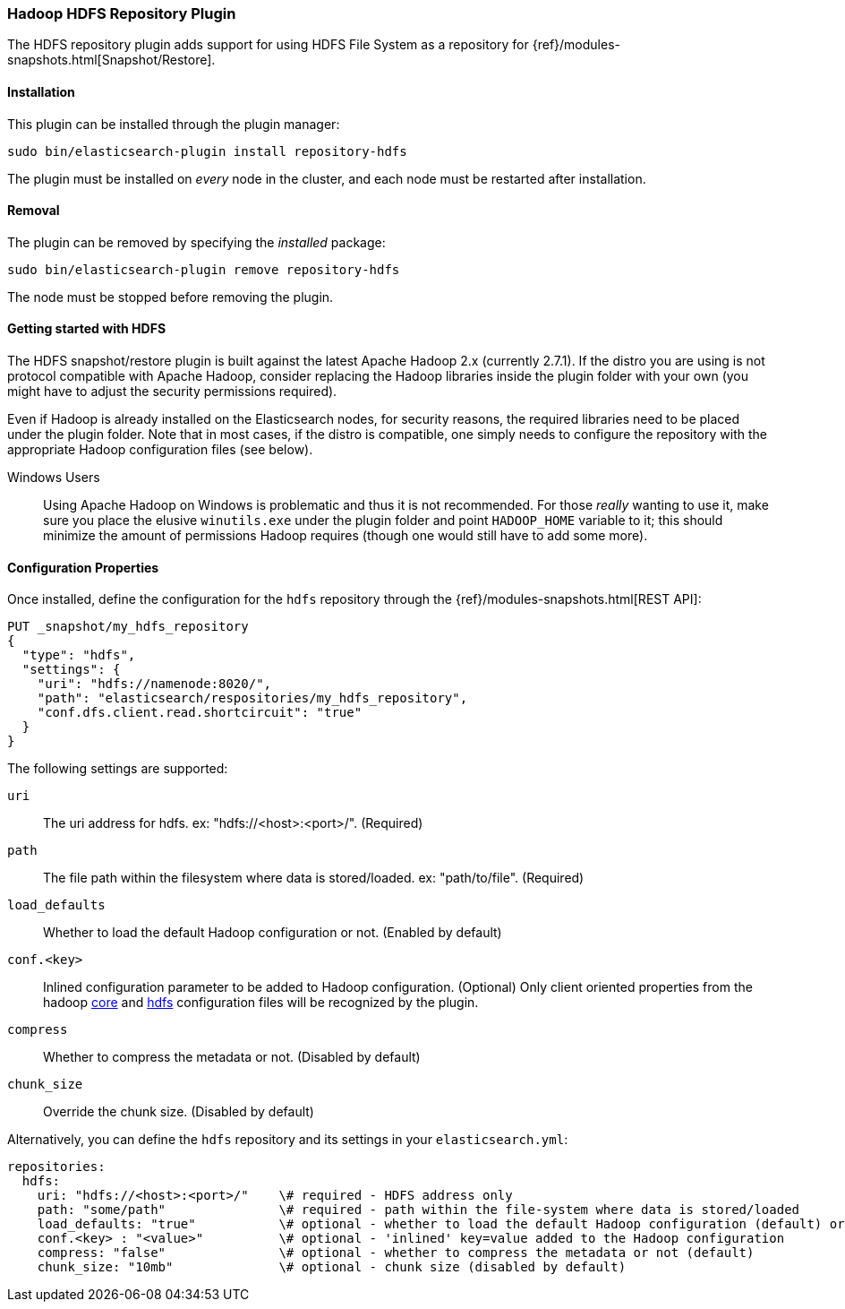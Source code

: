 [[repository-hdfs]]
=== Hadoop HDFS Repository Plugin

The HDFS repository plugin adds support for using HDFS File System as a repository for
{ref}/modules-snapshots.html[Snapshot/Restore].

[[repository-hdfs-install]]
[float]
==== Installation

This plugin can be installed through the plugin manager:

[source,sh]
----------------------------------------------------------------
sudo bin/elasticsearch-plugin install repository-hdfs
----------------------------------------------------------------

The plugin must be installed on _every_ node in the cluster, and each node must
be restarted after installation.

[[repository-hdfs-remove]]
[float]
==== Removal

The plugin can be removed by specifying the _installed_ package:

[source,sh]
----------------------------------------------------------------
sudo bin/elasticsearch-plugin remove repository-hdfs
----------------------------------------------------------------

The node must be stopped before removing the plugin.

[[repository-hdfs-usage]]
==== Getting started with HDFS

The HDFS snapshot/restore plugin is built against the latest Apache Hadoop 2.x (currently 2.7.1). If the distro you are using is not protocol
compatible with Apache Hadoop, consider replacing the Hadoop libraries inside the plugin folder with your own (you might have to adjust the security permissions required).

Even if Hadoop is already installed on the Elasticsearch nodes, for security reasons, the required libraries need to be placed under the plugin folder. Note that in most cases, if the distro is compatible, one simply needs to configure the repository with the appropriate Hadoop configuration files (see below).

Windows Users::
Using Apache Hadoop on Windows is problematic and thus it is not recommended. For those _really_ wanting to use it, make sure you place the elusive `winutils.exe` under the
plugin folder and point `HADOOP_HOME` variable to it; this should minimize the amount of permissions Hadoop requires (though one would still have to add some more).

[[repository-hdfs-config]]
==== Configuration Properties

Once installed, define the configuration for the `hdfs` repository through the
{ref}/modules-snapshots.html[REST API]:

[source,js]
----
PUT _snapshot/my_hdfs_repository
{
  "type": "hdfs",
  "settings": {
    "uri": "hdfs://namenode:8020/",
    "path": "elasticsearch/respositories/my_hdfs_repository",
    "conf.dfs.client.read.shortcircuit": "true"
  }
}
----
// CONSOLE
// TEST[skip:we don't have hdfs set up while testing this]

The following settings are supported:

`uri`::

    The uri address for hdfs. ex: "hdfs://<host>:<port>/". (Required)

`path`::

    The file path within the filesystem where data is stored/loaded. ex: "path/to/file". (Required)

`load_defaults`::

    Whether to load the default Hadoop configuration or not. (Enabled by default)

`conf.<key>`::

    Inlined configuration parameter to be added to Hadoop configuration. (Optional)
    Only client oriented properties from the hadoop http://hadoop.apache.org/docs/current/hadoop-project-dist/hadoop-common/core-default.xml[core] and http://hadoop.apache.org/docs/current/hadoop-project-dist/hadoop-hdfs/hdfs-default.xml[hdfs] configuration files will be recognized by the plugin.

`compress`::

    Whether to compress the metadata or not. (Disabled by default)

`chunk_size`::

    Override the chunk size. (Disabled by default)


Alternatively, you can define the `hdfs` repository and its settings in your `elasticsearch.yml`:
[source,yaml]
----
repositories:
  hdfs:
    uri: "hdfs://<host>:<port>/"    \# required - HDFS address only
    path: "some/path"               \# required - path within the file-system where data is stored/loaded
    load_defaults: "true"           \# optional - whether to load the default Hadoop configuration (default) or not
    conf.<key> : "<value>"          \# optional - 'inlined' key=value added to the Hadoop configuration
    compress: "false"               \# optional - whether to compress the metadata or not (default)
    chunk_size: "10mb"              \# optional - chunk size (disabled by default)
----
